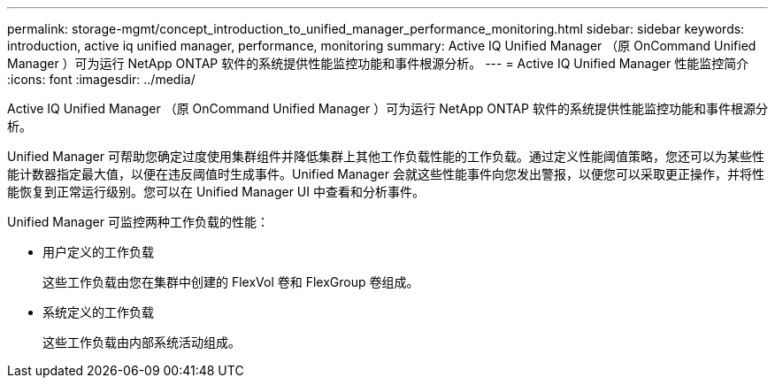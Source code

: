 ---
permalink: storage-mgmt/concept_introduction_to_unified_manager_performance_monitoring.html 
sidebar: sidebar 
keywords: introduction, active iq unified manager, performance, monitoring 
summary: Active IQ Unified Manager （原 OnCommand Unified Manager ）可为运行 NetApp ONTAP 软件的系统提供性能监控功能和事件根源分析。 
---
= Active IQ Unified Manager 性能监控简介
:icons: font
:imagesdir: ../media/


[role="lead"]
Active IQ Unified Manager （原 OnCommand Unified Manager ）可为运行 NetApp ONTAP 软件的系统提供性能监控功能和事件根源分析。

Unified Manager 可帮助您确定过度使用集群组件并降低集群上其他工作负载性能的工作负载。通过定义性能阈值策略，您还可以为某些性能计数器指定最大值，以便在违反阈值时生成事件。Unified Manager 会就这些性能事件向您发出警报，以便您可以采取更正操作，并将性能恢复到正常运行级别。您可以在 Unified Manager UI 中查看和分析事件。

Unified Manager 可监控两种工作负载的性能：

* 用户定义的工作负载
+
这些工作负载由您在集群中创建的 FlexVol 卷和 FlexGroup 卷组成。

* 系统定义的工作负载
+
这些工作负载由内部系统活动组成。



